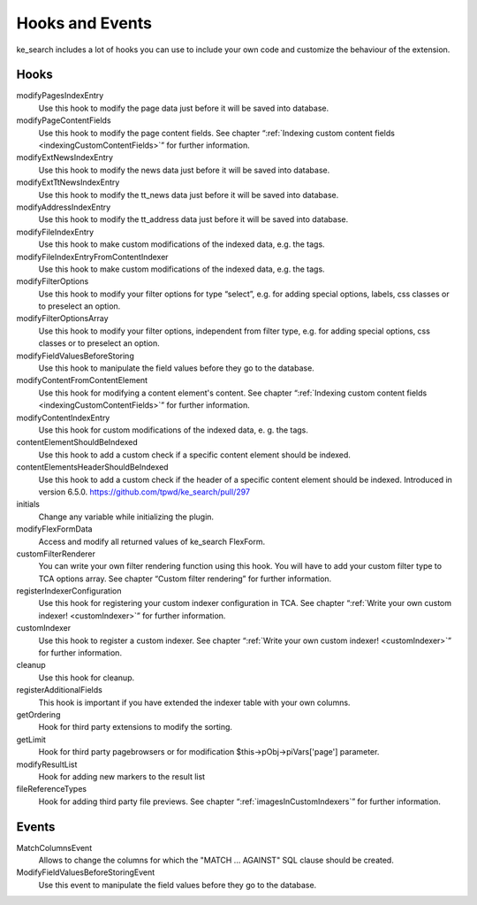 ﻿.. include:: /Includes.rst.txt

.. _hooks:

================
Hooks and Events
================

ke_search includes a lot of hooks you can use to include your own code and customize the behaviour of the extension.

Hooks
-----

modifyPagesIndexEntry
	Use this hook to modify the page data just before it will be saved into database.

modifyPageContentFields
    Use this hook to modify the page content fields. See chapter “:ref:`Indexing custom content fields <indexingCustomContentFields>`” for further information.

modifyExtNewsIndexEntry
	Use this hook to modify the news data just before it will be saved into database.

modifyExtTtNewsIndexEntry
    Use this hook to modify the tt_news data just before it will be saved into database.

modifyAddressIndexEntry
	Use this hook to modify the tt_address data just before it will be saved into database.

modifyFileIndexEntry
    Use this hook to make custom modifications of the indexed data, e.g. the tags.

modifyFileIndexEntryFromContentIndexer
    Use this hook to make custom modifications of the indexed data, e.g. the tags.

modifyFilterOptions
	Use this hook to modify your filter options for type “select”, e.g. for adding special options, labels, css classes or to preselect an option.

modifyFilterOptionsArray
	Use this hook to modify your filter options, independent from filter type, e.g. for adding special options, css classes or to preselect an option.

modifyFieldValuesBeforeStoring
    Use this hook to manipulate the field values before they go to the database.

modifyContentFromContentElement
    Use this hook for modifying a content element's content.  See chapter “:ref:`Indexing custom content fields <indexingCustomContentFields>`” for further information.

modifyContentIndexEntry
    Use this hook for custom modifications of the indexed data, e. g. the tags.

contentElementShouldBeIndexed
    Use this hook to add a custom check if a specific content element should be indexed.

contentElementsHeaderShouldBeIndexed
    Use this hook to add a custom check if the header of a specific content element should be indexed. Introduced in version 6.5.0. https://github.com/tpwd/ke_search/pull/297

initials
	Change any variable while initializing the plugin.

modifyFlexFormData
	Access and modify all returned values of ke_search FlexForm.

customFilterRenderer
	You can write your own filter rendering function using this hook. You will have to add your custom filter type to TCA options array. See chapter “Custom filter rendering” for further information.

registerIndexerConfiguration
	Use this hook for registering your custom indexer configuration in TCA. See chapter “:ref:`Write your own custom indexer! <customIndexer>`” for further information.

customIndexer
    Use this hook to register a custom indexer. See chapter “:ref:`Write your own custom indexer! <customIndexer>`” for further information.

cleanup
    Use this hook for cleanup.

registerAdditionalFields
	This hook is important if you have extended the indexer table with your own columns.

getOrdering
	Hook for third party extensions to modify the sorting.

getLimit
	Hook for third party pagebrowsers or for modification $this->pObj->piVars['page'] parameter.

modifyResultList
	Hook for adding new markers to the result list

fileReferenceTypes
	Hook for adding third party file previews. See chapter “:ref:`imagesInCustomIndexers`” for further information.

Events
------

MatchColumnsEvent
    Allows to change the columns for which the "MATCH ... AGAINST" SQL clause should be created.

ModifyFieldValuesBeforeStoringEvent
    Use this event to manipulate the field values before they go to the database.

